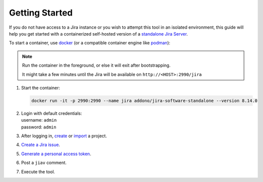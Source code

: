 #################
 Getting Started
#################

If you do not have access to a Jira instance or you wish to attempt this
tool in an isolated environment, this guide will help you get started
with a containerized self-hosted version of a `standalone Jira Server
<https://github.com/Addono/docker-jira-software-standalone>`_.

To start a container, use `docker <https://www.docker.com>`_ (or a
compatible container engine like `podman <https://podman.io>`_):

.. note::

   Run the container in the foreground, or else it will exit after
   bootstrapping.

   It might take a few minutes until the Jira will be available on
   ``http://<HOST>:2990/jira``

#. Start the container:

   .. code:: bash

      docker run -it -p 2990:2990 --name jira addono/jira-software-standalone --version 8.14.0

#. |  Login with default credentials:
   |  username: ``admin``
   |  password: ``admin``

#. After logging in, `create
   <https://support.atlassian.com/jira-software-cloud/docs/create-a-new-project/>`_
   or `import
   <https://confluence.atlassian.com/confeval/jira-software-evaluator-resources/jira-software-importing-from-other-tools>`_
   a project.

#. `Create a Jira issue
   <https://support.atlassian.com/jira-service-management-cloud/docs/create-issues-and-sub-tasks/#Createanissueandasubtask-Createanissue>`_.

#. `Generate a personal access token
   <https://confluence.atlassian.com/enterprise/using-personal-access-tokens-1026032365.html>`_.

#. Post a ``jiav`` comment.

#. Execute the tool.
